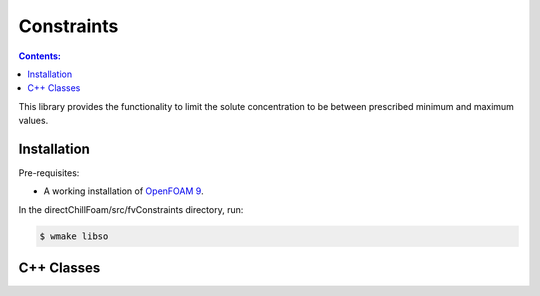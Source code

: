 ===========
Constraints
===========

.. contents:: Contents:
  :backlinks: none

This library provides the functionality to limit the solute concentration to be between prescribed minimum and maximum values.

Installation
============

Pre-requisites:  

* A working installation of `OpenFOAM 9 <https://openfoam.org/release/9/>`_.

In the directChillFoam/src/fvConstraints directory, run:

.. code-block:: console
  
  $ wmake libso

C++ Classes
===========

.. doxygenclass:: Foam::fv::limitSolute
  :members:

